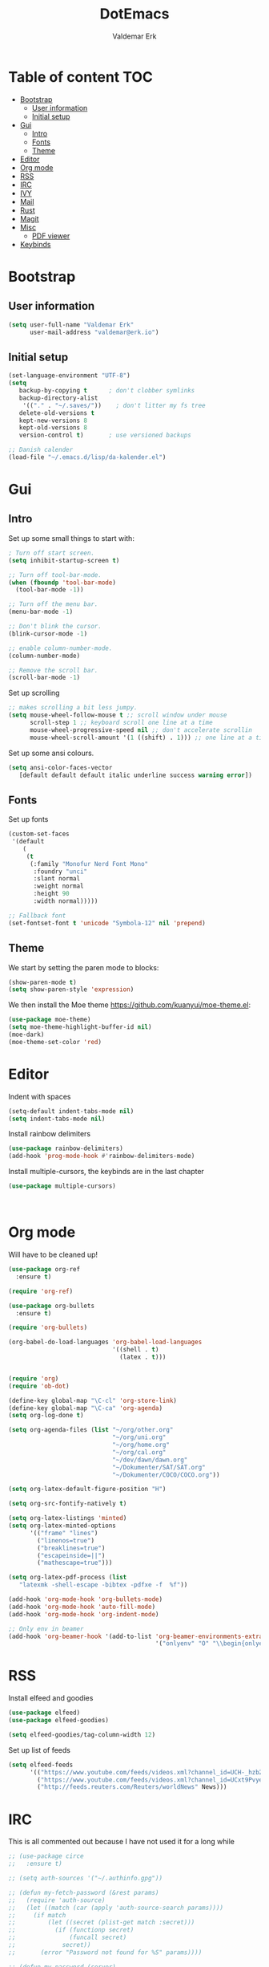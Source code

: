 #+TITLE: DotEmacs
#+AUTHOR: Valdemar Erk

* Table of content                                                      :TOC:
- [[#bootstrap][Bootstrap]]
  - [[#user-information][User information]]
  - [[#initial-setup][Initial setup]]
- [[#gui][Gui]]
  - [[#intro][Intro]]
  - [[#fonts][Fonts]]
  - [[#theme][Theme]]
- [[#editor][Editor]]
- [[#org-mode][Org mode]]
- [[#rss][RSS]]
- [[#irc][IRC]]
- [[#ivy][IVY]]
- [[#mail][Mail]]
- [[#rust][Rust]]
- [[#magit][Magit]]
- [[#misc][Misc]]
  - [[#pdf-viewer][PDF viewer]]
- [[#keybinds][Keybinds]]

* Bootstrap
** User information
#+BEGIN_SRC emacs-lisp
(setq user-full-name "Valdemar Erk"
      user-mail-address "valdemar@erk.io")
#+END_SRC
** Initial setup
#+BEGIN_SRC emacs-lisp
(set-language-environment "UTF-8")
(setq
   backup-by-copying t      ; don't clobber symlinks
   backup-directory-alist
    '(("." . "~/.saves/"))    ; don't litter my fs tree
   delete-old-versions t
   kept-new-versions 8
   kept-old-versions 8
   version-control t)       ; use versioned backups

;; Danish calender
(load-file "~/.emacs.d/lisp/da-kalender.el")
#+END_SRC
* Gui
** Intro
Set up some small things to start with:
#+BEGIN_SRC emacs-lisp
; Turn off start screen.
(setq inhibit-startup-screen t)

;; Turn off tool-bar-mode.
(when (fboundp 'tool-bar-mode)
  (tool-bar-mode -1))

;; Turn off the menu bar.
(menu-bar-mode -1)

;; Don't blink the cursor.
(blink-cursor-mode -1)

;; enable column-number-mode.
(column-number-mode)

;; Remove the scroll bar.
(scroll-bar-mode -1)
#+END_SRC

Set up scrolling
#+BEGIN_SRC emacs-lisp
;; makes scrolling a bit less jumpy.
(setq mouse-wheel-follow-mouse t ;; scroll window under mouse
      scroll-step 1 ;; keyboard scroll one line at a time
      mouse-wheel-progressive-speed nil ;; don't accelerate scrollin
      mouse-wheel-scroll-amount '(1 ((shift) . 1))) ;; one line at a time
#+END_SRC

Set up some ansi colours.
#+BEGIN_SRC emacs-lisp
(setq ansi-color-faces-vector
   [default default default italic underline success warning error])
#+END_SRC

** Fonts
Set up fonts
#+BEGIN_SRC emacs-lisp
(custom-set-faces
 '(default
    (
     (t
      (:family "Monofur Nerd Font Mono"
       :foundry "unci"
       :slant normal
       :weight normal
       :height 90
       :width normal)))))

;; Fallback font
(set-fontset-font t 'unicode "Symbola-12" nil 'prepend)
#+END_SRC

** Theme
We start by setting the paren mode to blocks:
#+BEGIN_SRC emacs-lisp
(show-paren-mode t)
(setq show-paren-style 'expression)
#+END_SRC

We then install the Moe theme [[https://github.com/kuanyui/moe-theme.el]]:
#+BEGIN_SRC emacs-lisp
(use-package moe-theme)
(setq moe-theme-highlight-buffer-id nil)
(moe-dark)
(moe-theme-set-color 'red)
#+END_SRC
* Editor
Indent with spaces
#+BEGIN_SRC emacs-lisp
(setq-default indent-tabs-mode nil)
(setq indent-tabs-mode nil)
#+END_SRC

Install rainbow delimiters
#+BEGIN_SRC emacs-lisp
(use-package rainbow-delimiters)
(add-hook 'prog-mode-hook #'rainbow-delimiters-mode)
#+END_SRC

Install multiple-cursors, the keybinds are in the last chapter
#+BEGIN_SRC emacs-lisp
(use-package multiple-cursors)
#+END_SRC

#+BEGIN_SRC emacs-lisp
#+END_SRC

#+BEGIN_SRC emacs-lisp
#+END_SRC
* Org mode
Will have to be cleaned up!
#+BEGIN_SRC emacs-lisp
(use-package org-ref
  :ensure t)

(require 'org-ref)

(use-package org-bullets
  :ensure t)

(require 'org-bullets)

(org-babel-do-load-languages 'org-babel-load-languages
                             '((shell . t)
                               (latex . t)))


(require 'org)
(require 'ob-dot)

(define-key global-map "\C-cl" 'org-store-link)
(define-key global-map "\C-ca" 'org-agenda)
(setq org-log-done t)

(setq org-agenda-files (list "~/org/other.org"
                             "~/org/uni.org" 
                             "~/org/home.org"
                             "~/org/cal.org"
                             "~/dev/dawn/dawn.org"
                             "~/Dokumenter/SAT/SAT.org"
                             "~/Dokumenter/COCO/COCO.org"))

(setq org-latex-default-figure-position "H")

(setq org-src-fontify-natively t)

(setq org-latex-listings 'minted)
(setq org-latex-minted-options
      '(("frame" "lines")
        ("linenos=true")
        ("breaklines=true")
        ("escapeinside=||")
        ("mathescape=true")))

(setq org-latex-pdf-process (list
   "latexmk -shell-escape -bibtex -pdfxe -f  %f"))

(add-hook 'org-mode-hook 'org-bullets-mode)
(add-hook 'org-mode-hook 'auto-fill-mode)
(add-hook 'org-mode-hook 'org-indent-mode)

;; Only env in beamer
(add-hook 'org-beamer-hook '(add-to-list 'org-beamer-environments-extra
                                         '("onlyenv" "O" "\\begin{onlyenv}%a" "\\end{onlyenv}")))
#+END_SRC
* RSS
Install elfeed and goodies
#+BEGIN_SRC emacs-lisp
(use-package elfeed)
(use-package elfeed-goodies)

(setq elfeed-goodies/tag-column-width 12)
#+END_SRC

Set up list of feeds
#+BEGIN_SRC emacs-lisp
(setq elfeed-feeds
      '(("https://www.youtube.com/feeds/videos.xml?channel_id=UCH-_hzb2ILSCo9ftVSnrCIQ" Youtube)
        ("https://www.youtube.com/feeds/videos.xml?channel_id=UCxt9Pvye-9x_AIcb1UtmF1Q" Youtube)
        ("http://feeds.reuters.com/Reuters/worldNews" News)))
#+END_SRC
* IRC
This is all commented out because I have not used it for a long while
#+BEGIN_SRC emacs-lisp
  ;; (use-package circe
  ;;   :ensure t)

  ;; (setq auth-sources '("~/.authinfo.gpg"))

  ;; (defun my-fetch-password (&rest params)
  ;;   (require 'auth-source)
  ;;   (let ((match (car (apply 'auth-source-search params))))
  ;;     (if match
  ;;         (let ((secret (plist-get match :secret)))
  ;;           (if (functionp secret)
  ;;               (funcall secret)
  ;;             secret))
  ;;       (error "Password not found for %S" params))))

  ;; (defun my-password (server)
  ;;   (my-fetch-password :login "Erk" :machine "irc.freenode.net"))

  ;; (setq circe-network-options
  ;;       '(("Freenode"
  ;;          :tls t
  ;;          :nick "Erk"
  ;;          :sasl-username "Erk"
  ;;          :sasl-password my-password
  ;;          ;; :channels ("#diku")
  ;;          )))

  ;; (setq circe-use-cycle-completion t)

  ;; (setq
  ;;  lui-time-stamp-position 'right-margin
  ;;  lui-time-stamp-format "%H:%M")

  ;; (add-hook 'lui-mode-hook 'my-circe-set-margin)
  ;; (defun my-circe-set-margin ()
  ;;   (setq right-margin-width 5))
#+END_SRC
* IVY
We start by installing all the packages
#+BEGIN_SRC emacs-lisp
(use-package ivy)
(use-package swiper)
(use-package counsel)
(use-package ivy-rich)
(use-package amx)
(use-package all-the-icons-ivy
  :config
  (all-the-icons-ivy-setup))
(use-package ivy-prescient)
#+END_SRC

Then we initialize all the packages
#+BEGIN_SRC emacs-lisp
(ivy-mode 1)
(ivy-rich-mode 1)
(amx-mode 1)
(ivy-prescient-mode 1)
(counsel-mode 1)

;; And some configuration
(setcdr (assq t ivy-format-functions-alist) #'ivy-format-function-line)
(setq ivy-use-virtual-buffers t)
(setq enable-recursive-minibuffers t)
(setq ivy-use-virtual-buffers t)
(setq ivy-count-format "(%d/%d) ")
#+END_SRC
* Mail
We start by setting up smtpmail
#+BEGIN_SRC emacs-lisp
(setq message-send-mail-function 'smtpmail-send-it
     starttls-use-gnutls t
     smtpmail-starttls-credentials
     '(("asmtp.unoeuro.com" 587 nil nil))
     smtpmail-auth-credentials
     (expand-file-name "~/.authinfo.gpg")
     smtpmail-default-smtp-server "asmtp.unoeuro.com"
     smtpmail-smtp-server "asmtp.unoeuro.com"
     smtpmail-smtp-service 587
     smtpmail-debug-info t)
#+END_SRC

We then setup wanderlust, here it should be noted a large part of the
config resides in ~~/.wl~.
#+BEGIN_SRC emacs-lisp
  (straight-override-recipe
   '(semi :host github :repo "wanderlust/semi" :branch "semi-1_14-wl"))
  (straight-override-recipe
   '(flim :host github :repo "wanderlust/flim" :branch "flim-1_14-wl"
           :files ("*.texi" "*.el" (:exclude "md5-dl.el"
                                             "md5-el.el" "mel-b-dl.el" "sha1-dl.el"
                                             "smtpmail.el") "flim-pkg.el")))
  (straight-override-recipe
    '(apel :host github :repo "wanderlust/apel" :branch "apel-wl"))
  (straight-override-recipe
    '(wanderlust :host github :repo "wanderlust/wanderlust" :branch "master"))

  (use-package wanderlust
    :ensure t
    :no-require t)

  ;;Wanderlust
  (require 'wl)
  (autoload 'wl "wl" "Wanderlust" t)
  (autoload 'wl-other-frame "wl" "Wanderlust on new frame." t)
  (autoload 'wl-draft "wl-draft" "Write draft with Wanderlust." t)

  ;; Open ~/.wl in emacs lisp mode.
  (add-to-list 'auto-mode-alist '("\.wl$" . emacs-lisp-mode))
#+END_SRC
* Rust
Install packages needed for rustic with rust-analyzer
#+BEGIN_SRC emacs-lisp
(use-package rustic)
(use-package lsp-ui)
(use-package company-lsp)
(use-package lsp-ivy)
(use-package company)
(use-package company-lsp)
#+END_SRC

Initialize and configure rustic
#+BEGIN_SRC emacs-lisp
(setq rustic-lsp-server 'rust-analyzer)
(remove-hook 'rustic-mode-hook 'flycheck-mode)
;(define-key rustic-mode-map (kbd "TAB") #'company-indent-or-complete-common)
(setq company-tooltip-align-annotations t)
(setq company-idle-delay 1)
(setq company-show-numbers t)
#+END_SRC
* Magit
Install Magit and magit forge and setup ssh agent
#+begin_src emacs-lisp
  (use-package magit)
  (use-package forge)

  (use-package exec-path-from-shell)
  (exec-path-from-shell-copy-env "SSH_AGENT_PID")
  (exec-path-from-shell-copy-env "SSH_AUTH_SOCK")

#+end_src
* Misc
** PDF viewer
#+BEGIN_SRC emacs-lisp
(use-package pdf-tools
  :ensure t
  :init
  (pdf-tools-install))
#+END_SRC
* Keybinds
#+BEGIN_SRC emacs-lisp
;; Windmove alt+←↓↑→
(windmove-default-keybindings 'meta)

(global-set-key (kbd "C-s") 'swiper)
(global-set-key (kbd "C-x b") 'ivy-switch-buffer)
(global-set-key (kbd "C-c C-r") 'ivy-resume)
;; (global-set-key (kbd "M-x") 'counsel-M-x)
;; (global-set-key (kbd "C-x C-f") 'counsel-find-file)

(global-set-key (kbd "<f9>") 'display-line-numbers-mode)
(global-set-key (kbd "<f12>") 'menu-bar-mode)

;; Org mode
(global-set-key (kbd "C-c l") 'org-store-link)
(global-set-key (kbd "C-c a") 'org-agenda)

;; Multiple cursors
(global-set-key (kbd "C-S-c C-S-c") 'mc/edit-lines)
(global-set-key (kbd "C->") 'mc/mark-next-like-this)
(global-set-key (kbd "C-<") 'mc/mark-previous-like-this)
(global-set-key (kbd "C-c C-<") 'mc/mark-all-like-this)
#+END_SRC

